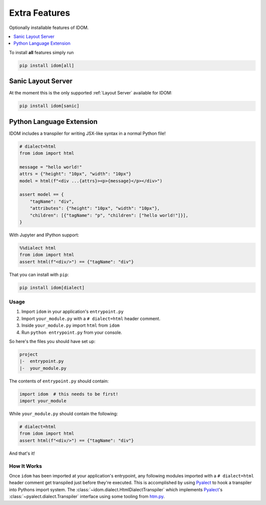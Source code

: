 Extra Features
==============

Optionally installable features of IDOM.

.. contents::
  :local:
  :depth: 1

To install **all** features simply run

.. code-block::

    pip install idom[all]


Sanic Layout Server
-------------------

At the moment this is the only supported :ref:`Layout Server` available for IDOM:

.. code-block:: bash

    pip install idom[sanic]


Python Language Extension
-------------------------

IDOM includes a transpiler for writing JSX-like syntax in a normal Python file!

.. code-block:: python

    # dialect=html
    from idom import html

    message = "hello world!"
    attrs = {"height": "10px", "width": "10px"}
    model = html(f"<div ...{attrs}><p>{message}</p></div>")

    assert model == {
        "tagName": "div",
        "attributes": {"height": "10px", "width": "10px"},
        "children": [{"tagName": "p", "children": ["hello world!"]}],
    }

With Jupyter and IPython support:

.. code-block:: python

    %%dialect html
    from idom import html
    assert html(f"<div/>") == {"tagName": "div"}

That you can install with ``pip``:

.. code-block::

    pip install idom[dialect]


Usage
.....

1. Import ``idom`` in your application's ``entrypoint.py``

2. Import ``your_module.py`` with a ``# dialect=html`` header comment.

3. Inside ``your_module.py`` import ``html`` from ``idom``

4. Run ``python entrypoint.py`` from your console.

So here's the files you should have set up:

.. code-block:: text

    project
    |-  entrypoint.py
    |-  your_module.py

The contents of ``entrypoint.py`` should contain:

.. code-block::

    import idom  # this needs to be first!
    import your_module

While ``your_module.py`` should contain the following:

.. code-block::

    # dialect=html
    from idom import html
    assert html(f"<div/>") == {"tagName": "div"}

And that's it!


How It Works
............

Once ``idom`` has been imported at your application's entrypoint, any following modules
imported with a ``# dialect=html`` header comment get transpiled just before they're
executed. This is accomplished by using Pyalect_ to hook a transpiler into Pythons
import system. The :class:`~idom.dialect.HtmlDialectTranspiler` which implements
Pyalect_'s :class:`~pyalect.dialect.Transpiler` interface using some tooling from
htm.py_.


.. Links
.. =====

.. _Pyalect: https://pyalect.readthedocs.io/en/latest/
.. _htm.py: https://github.com/jviide/htm.py
